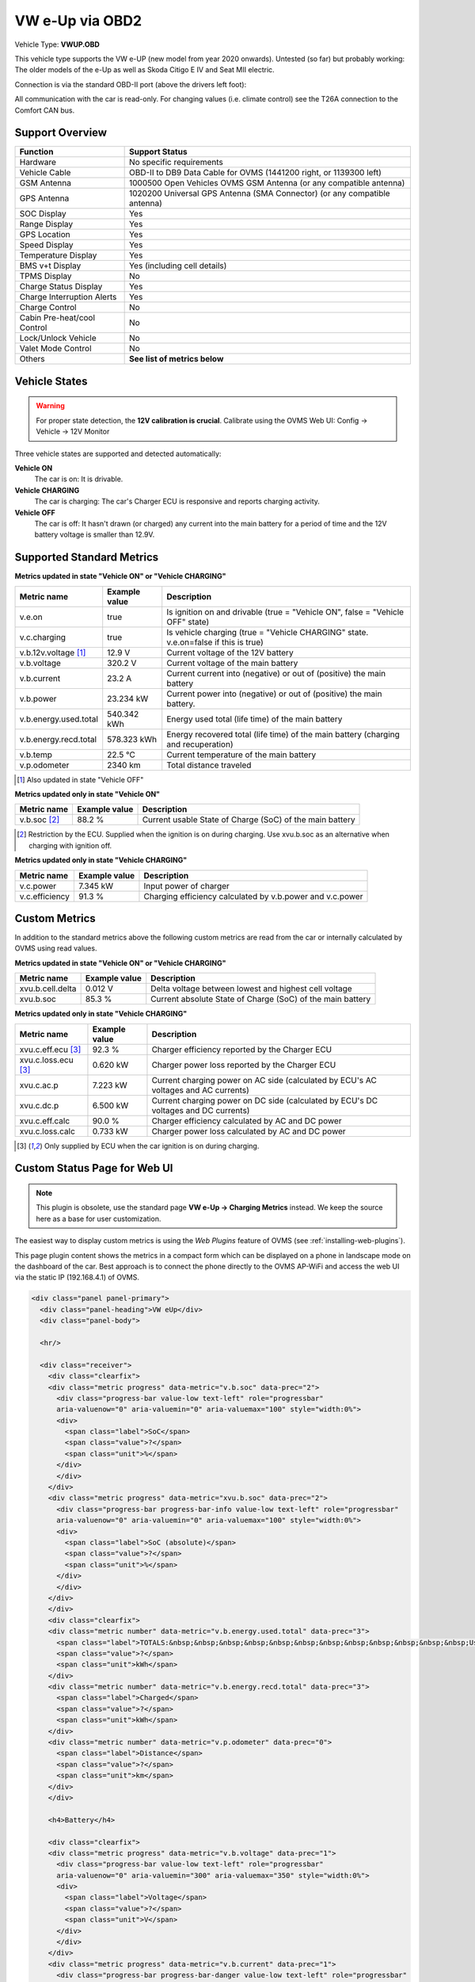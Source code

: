 .. _index_obd:

================
VW e-Up via OBD2
================

Vehicle Type: **VWUP.OBD**

This vehicle type supports the VW e-UP (new model from year 2020 onwards). Untested (so far) but probably working: The older models of the e-Up as well as Skoda Citigo E IV and Seat MII electric.

Connection is via the standard OBD-II port (above the drivers left foot):

All communication with the car is read-only. For changing values (i.e. climate control) see the T26A connection to the Comfort CAN bus.

----------------
Support Overview
----------------

=========================== ================================================================
Function                    Support Status
=========================== ================================================================
Hardware                    No specific requirements
Vehicle Cable               OBD-II to DB9 Data Cable for OVMS (1441200 right, or 1139300 left)
GSM Antenna                 1000500 Open Vehicles OVMS GSM Antenna (or any compatible antenna)
GPS Antenna                 1020200 Universal GPS Antenna (SMA Connector) (or any compatible antenna)
SOC Display                 Yes
Range Display               Yes
GPS Location                Yes
Speed Display               Yes
Temperature Display         Yes
BMS v+t Display             Yes (including cell details)
TPMS Display                No
Charge Status Display       Yes
Charge Interruption Alerts  Yes
Charge Control              No
Cabin Pre-heat/cool Control No
Lock/Unlock Vehicle         No
Valet Mode Control          No
Others                      **See list of metrics below**
=========================== ================================================================

--------------
Vehicle States
--------------

.. warning::
  For proper state detection, the **12V calibration is crucial**.
  Calibrate using the OVMS Web UI: Config → Vehicle → 12V Monitor

Three vehicle states are supported and detected automatically:

**Vehicle ON**
  The car is on: It is drivable.

**Vehicle CHARGING**
  The car is charging: The car's Charger ECU is responsive and reports charging activity.

**Vehicle OFF**
  The car is off: It hasn't drawn (or charged) any current into the main battery for a 
  period of time and the 12V battery voltage is smaller than 12.9V.

--------------------------
Supported Standard Metrics
--------------------------

**Metrics updated in state "Vehicle ON" or "Vehicle CHARGING"**

======================================== ======================== ============================================
Metric name                              Example value            Description
======================================== ======================== ============================================
v.e.on                                   true                     Is ignition on and drivable (true = "Vehicle ON", false = "Vehicle OFF" state)
v.c.charging                             true                     Is vehicle charging (true = "Vehicle CHARGING" state. v.e.on=false if this is true)
v.b.12v.voltage [1]_                     12.9 V                   Current voltage of the 12V battery
v.b.voltage                              320.2 V                  Current voltage of the main battery
v.b.current                              23.2 A                   Current current into (negative) or out of (positive) the main battery
v.b.power                                23.234 kW                Current power into (negative) or out of (positive) the main battery.
v.b.energy.used.total                    540.342 kWh              Energy used total (life time) of the main battery
v.b.energy.recd.total                    578.323 kWh              Energy recovered total (life time) of the main battery (charging and recuperation)
v.b.temp                                 22.5 °C                  Current temperature of the main battery
v.p.odometer                             2340 km                  Total distance traveled
======================================== ======================== ============================================

.. [1] Also updated in state "Vehicle OFF"

**Metrics updated only in state "Vehicle ON"**

======================================== ======================== ============================================
Metric name                              Example value            Description
======================================== ======================== ============================================
v.b.soc [2]_                             88.2 %                   Current usable State of Charge (SoC) of the main battery
======================================== ======================== ============================================

.. [2] Restriction by the ECU. Supplied when the ignition is on during charging. Use xvu.b.soc as an alternative when charging with ignition off.

**Metrics updated only in state "Vehicle CHARGING"**

======================================== ======================== ============================================
Metric name                              Example value            Description
======================================== ======================== ============================================
v.c.power                                7.345 kW                 Input power of charger
v.c.efficiency                           91.3 %                   Charging efficiency calculated by v.b.power and v.c.power
======================================== ======================== ============================================

--------------
Custom Metrics
--------------

In addition to the standard metrics above the following custom metrics are read from the car or internally calculated by OVMS using read values.

**Metrics updated in state "Vehicle ON" or "Vehicle CHARGING"**

======================================== ======================== ============================================
Metric name                              Example value            Description
======================================== ======================== ============================================
xvu.b.cell.delta                         0.012 V                  Delta voltage between lowest and highest cell voltage
xvu.b.soc                                85.3 %                   Current absolute State of Charge (SoC) of the main battery
======================================== ======================== ============================================

**Metrics updated only in state "Vehicle CHARGING"**

======================================== ======================== ============================================
Metric name                              Example value            Description
======================================== ======================== ============================================
xvu.c.eff.ecu [3]_                       92.3 %                   Charger efficiency reported by the Charger ECU
xvu.c.loss.ecu [3]_                      0.620 kW                 Charger power loss reported by the Charger ECU
xvu.c.ac.p                               7.223 kW                 Current charging power on AC side (calculated by ECU's AC voltages and AC currents)
xvu.c.dc.p                               6.500 kW                 Current charging power on DC side (calculated by ECU's DC voltages and DC currents)
xvu.c.eff.calc                           90.0 %                   Charger efficiency calculated by AC and DC power
xvu.c.loss.calc                          0.733 kW                 Charger power loss calculated by AC and DC power
======================================== ======================== ============================================

.. [3] Only supplied by ECU when the car ignition is on during charging.

-----------------------------
Custom Status Page for Web UI
-----------------------------

.. note::
  This plugin is obsolete, use the standard page **VW e-Up → Charging Metrics** instead.
  We keep the source here as a base for user customization.

The easiest way to display custom metrics is using the *Web Plugins* feature of OVMS (see :ref:`installing-web-plugins`).

This page plugin content shows the metrics in a compact form which can be displayed on a phone in landscape mode on the dashboard of the car. Best approach is to connect the phone directly to the OVMS AP-WiFi and access the web UI via the static IP (192.168.4.1) of OVMS.

.. image:: data.png
  :align: center

.. code-block:: html

  <div class="panel panel-primary">
    <div class="panel-heading">VW eUp</div>
    <div class="panel-body">
  
    <hr/>
  
    <div class="receiver">  
      <div class="clearfix">
      <div class="metric progress" data-metric="v.b.soc" data-prec="2">
        <div class="progress-bar value-low text-left" role="progressbar"
        aria-valuenow="0" aria-valuemin="0" aria-valuemax="100" style="width:0%">
        <div>
          <span class="label">SoC</span>
          <span class="value">?</span>
          <span class="unit">%</span>
        </div>
        </div>
      </div>
      <div class="metric progress" data-metric="xvu.b.soc" data-prec="2">
        <div class="progress-bar progress-bar-info value-low text-left" role="progressbar"
        aria-valuenow="0" aria-valuemin="0" aria-valuemax="100" style="width:0%">
        <div>
          <span class="label">SoC (absolute)</span>
          <span class="value">?</span>
          <span class="unit">%</span>
        </div>
        </div>
      </div>
      </div>
      <div class="clearfix">
      <div class="metric number" data-metric="v.b.energy.used.total" data-prec="3">
        <span class="label">TOTALS:&nbsp;&nbsp;&nbsp;&nbsp;&nbsp;&nbsp;&nbsp;&nbsp;&nbsp;&nbsp;&nbsp;&nbsp;Used</span>
        <span class="value">?</span>
        <span class="unit">kWh</span>
      </div>
      <div class="metric number" data-metric="v.b.energy.recd.total" data-prec="3">
        <span class="label">Charged</span>
        <span class="value">?</span>
        <span class="unit">kWh</span>
      </div>
      <div class="metric number" data-metric="v.p.odometer" data-prec="0">
        <span class="label">Distance</span>
        <span class="value">?</span>
        <span class="unit">km</span>
      </div>
      </div>
  
      <h4>Battery</h4>
  
      <div class="clearfix">
      <div class="metric progress" data-metric="v.b.voltage" data-prec="1">
        <div class="progress-bar value-low text-left" role="progressbar"
        aria-valuenow="0" aria-valuemin="300" aria-valuemax="350" style="width:0%">
        <div>
          <span class="label">Voltage</span>
          <span class="value">?</span>
          <span class="unit">V</span>
        </div>
        </div>
      </div>
      <div class="metric progress" data-metric="v.b.current" data-prec="1">
        <div class="progress-bar progress-bar-danger value-low text-left" role="progressbar"
        aria-valuenow="0" aria-valuemin="-200" aria-valuemax="200" style="width:0%">
        <div>
          <span class="label">Current</span>
          <span class="value">?</span>
          <span class="unit">A</span>
        </div>
        </div>
      </div>
      <div class="metric progress" data-metric="v.b.power" data-prec="3">
        <div class="progress-bar progress-bar-warning value-low text-left" role="progressbar"
        aria-valuenow="0" aria-valuemin="-70" aria-valuemax="70" style="width:0%">
        <div>
          <span class="label">Power</span>
          <span class="value">?</span>
          <span class="unit">kW</span>
        </div>
        </div>
      </div>
      </div>
      <div class="clearfix">
      <div class="metric number" data-metric="v.b.temp" data-prec="1">
        <span class="label">Temp</span>
        <span class="value">?</span>
        <span class="unit">°C</span>
      </div>
      <div class="metric number" data-metric="xvu.b.cell.delta" data-prec="3">
        <span class="label">Cell delta</span>
        <span class="value">?</span>
        <span class="unit">V</span>
      </div>
      </div>
  
      <h4>Charger</h4>
  
      <div class="clearfix">
      <div class="metric progress" data-metric="xvu.c.ac.p" data-prec="3">
        <div class="progress-bar progress-bar-warning value-low text-left" role="progressbar"
        aria-valuenow="0" aria-valuemin="0" aria-valuemax="8" style="width:0%">
        <div>
          <span class="label">AC Power</span>
          <span class="value">?</span>
          <span class="unit">kW</span>
        </div>
        </div>
      </div>
      <div class="metric progress" data-metric="xvu.c.dc.p" data-prec="3">
        <div class="progress-bar progress-bar-warning value-low text-left" role="progressbar"
        aria-valuenow="0" aria-valuemin="0" aria-valuemax="8" style="width:0%">
        <div>
          <span class="label">DC Power</span>
          <span class="value">?</span>
          <span class="unit">kW</span>
        </div>
        </div>
      </div>
      </div>   
      <div class="clearfix">
      <div class="metric number" data-metric="v.c.efficiency" data-prec="1">
        <span class="label">Efficiency (total)</span>
        <span class="value">?</span>
        <span class="unit">%</span>
      </div>
      <div class="metric number" data-metric="xvu.c.eff.calc" data-prec="1">
        <span class="label">Efficiency (charger)</span>
        <span class="value">?</span>
        <span class="unit">%</span>
      </div>
      <div class="metric number" data-metric="xvu.c.loss.calc" data-prec="3">
        <span class="label">Loss (charger)</span>
        <span class="value">?</span>
        <span class="unit">kW</span>
      </div>
      </div>
    </div>
    </div>
  </div>
